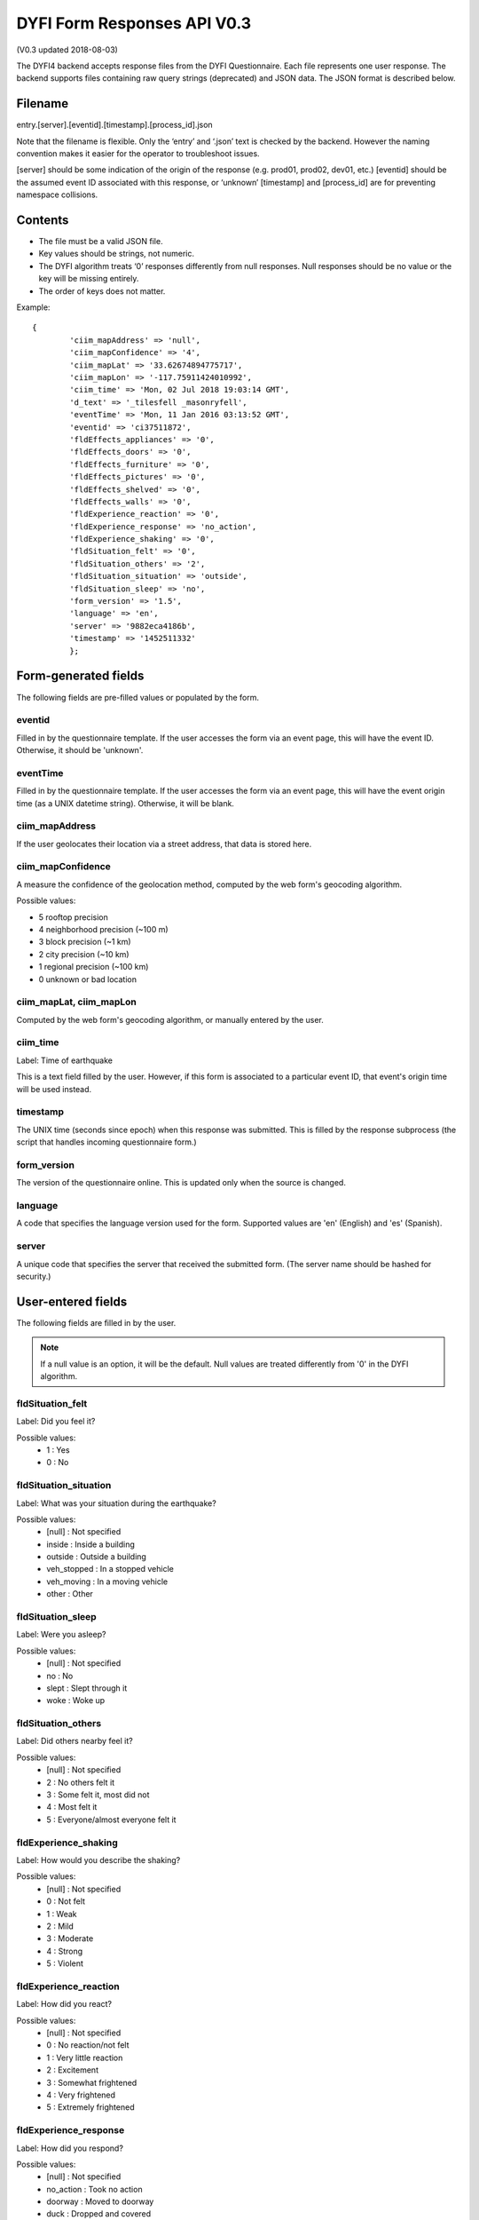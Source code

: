DYFI Form Responses API V0.3
****************************

(V0.3 updated 2018-08-03)

The DYFI4 backend accepts response files from the DYFI Questionnaire. Each file represents one user response. The backend supports files containing raw query strings (deprecated) and JSON data. The JSON format is described below.

Filename
========

entry.[server].[eventid].[timestamp].[process_id].json

Note that the filename is flexible. Only the ‘entry’ and ‘.json’ text is checked by the backend. However the naming convention makes it easier for the operator to troubleshoot issues.

[server] should be some indication of the origin of the response (e.g. prod01, prod02, dev01, etc.)
[eventid] should be the assumed event ID associated with this response, or ‘unknown’
[timestamp] and [process_id] are for preventing namespace collisions.

Contents
========

- The file must be a valid JSON file. 
- Key values should be strings, not numeric.
- The DYFI algorithm treats ‘0’ responses differently from null responses. Null responses should be no value or the key will be missing entirely.
- The order of keys does not matter.

Example::

  {
          'ciim_mapAddress' => 'null',
          'ciim_mapConfidence' => '4',
          'ciim_mapLat' => '33.62674894775717',
          'ciim_mapLon' => '-117.75911424010992',
          'ciim_time' => 'Mon, 02 Jul 2018 19:03:14 GMT',
          'd_text' => '_tilesfell _masonryfell',
          'eventTime' => 'Mon, 11 Jan 2016 03:13:52 GMT',
          'eventid' => 'ci37511872',
          'fldEffects_appliances' => '0',
          'fldEffects_doors' => '0',
          'fldEffects_furniture' => '0',
          'fldEffects_pictures' => '0',
          'fldEffects_shelved' => '0',
          'fldEffects_walls' => '0',
          'fldExperience_reaction' => '0',
          'fldExperience_response' => 'no_action',
          'fldExperience_shaking' => '0',
          'fldSituation_felt' => '0',
          'fldSituation_others' => '2',
          'fldSituation_situation' => 'outside',
          'fldSituation_sleep' => 'no',
          'form_version' => '1.5',
          'language' => 'en',
          'server' => '9882eca4186b',
          'timestamp' => '1452511332'
          };

Form-generated fields
=====================

The following fields are pre-filled values or populated by the form.

eventid
-------

Filled in by the questionnaire template. If the user accesses the form via an event page, this will have the event ID. Otherwise, it should be 'unknown'.

eventTime
---------

Filled in by the questionnaire template. If the user accesses the form via an event page, this will have the event origin time (as a UNIX datetime string). Otherwise, it will be blank.

ciim_mapAddress
---------------

If the user geolocates their location via a street address, that data is stored here.

ciim_mapConfidence
------------------

A measure the confidence of the geolocation method, computed by the web form's geocoding algorithm. 

Possible values:

- 5 rooftop precision
- 4 neighborhood precision (~100 m)
- 3 block precision (~1 km)
- 2 city precision (~10 km)
- 1 regional precision (~100 km)
- 0 unknown or bad location

ciim_mapLat, ciim_mapLon
------------------------

Computed by the web form's geocoding algorithm, or manually entered by the user.

ciim_time
---------

Label: Time of earthquake

This is a text field filled by the user. However, if this form is associated to a particular event ID, that event's origin time will be used instead.

timestamp
---------

The UNIX time (seconds since epoch) when this response was submitted. This is filled by the response subprocess (the script that handles incoming questionnaire form.)

form_version
------------

The version of the questionnaire online. This is updated only when the source is changed.

language
--------

A code that specifies the language version used for the form. Supported values are 'en' (English) and 'es' (Spanish).

server
------

A unique code that specifies the server that received the submitted form. (The server name should be hashed for security.)

User-entered fields
===================

The following fields are filled in by the user.

.. note::

  If a null value is an option, it will be the default. Null values are treated differently from '0' in the DYFI algorithm.

fldSituation_felt
-----------------

Label: Did you feel it?

Possible values:
  - 1 : Yes
  - 0 : No

fldSituation_situation
----------------------

Label: What was your situation during the earthquake?

Possible values:
  - [null] : Not specified
  - inside : Inside a building
  - outside : Outside a building
  - veh_stopped : In a stopped vehicle
  - veh_moving : In a moving vehicle
  - other : Other

fldSituation_sleep
------------------

Label: Were you asleep?

Possible values:
  - [null]  : Not specified
  - no : No
  - slept : Slept through it
  - woke : Woke up

fldSituation_others
-------------------

Label: Did others nearby feel it?

Possible values:
  - [null]  : Not specified
  - 2 : No others felt it
  - 3 : Some felt it, most did not
  - 4 : Most felt it
  - 5 : Everyone/almost everyone felt it

fldExperience_shaking
---------------------

Label: How would you describe the shaking?

Possible values:
  - [null]  : Not specified
  - 0 : Not felt
  - 1 : Weak
  - 2 : Mild
  - 3 : Moderate
  - 4 : Strong
  - 5 : Violent

fldExperience_reaction
----------------------

Label: How did you react?

Possible values:
  - [null]  : Not specified
  - 0 : No reaction/not felt
  - 1 : Very little reaction
  - 2 : Excitement
  - 3 : Somewhat frightened
  - 4 : Very frightened
  - 5 : Extremely frightened
  
fldExperience_response
----------------------

Label: How did you respond?

Possible values:
  - [null]  : Not specified
  - no_action : Took no action
  - doorway : Moved to doorway
  - duck : Dropped and covered
  - ran_outside : Ran outside
  - other : Other

fldExperience_stand
-------------------

Label: Was it difficult to stand and/or walk?

Possible values:
  - [null]  : Not specified
  - 0 : No
  - 1 : Yes
  
fldEffects_doors
----------------

Label: Did you notice any swinging of doors or other free-hanging objects?

Possible values:
  - [null]  : Not specified
  - 0 : No
  - 1 slight : Yes, slight swinging
  - 1 violent : Yes, violent swinging

fldEffects_sounds
-----------------

Label: Did you hear creaking or other noises?

Possible values:
  - [null]  : Not specified
  - 0 : No
  - 1 slight : Yes, slight noise
  - 1 loud : Yes, loud noise

fldEffects_shelved
------------------

Label: Did objects rattle, topple over, or fall off shelves?

Possible values:
  - [null]  : Not specified
  - 0 : No
  - 0 rattled_slightly : Rattled slightly
  - 0 rattled_loudly : Rattled loudly
  - 1 few_toppled_or_fell : A few toppled or fell off
  - 2 many_toppled_or_fell : Many fell off
  - 3 everything : Nearly everything fell off

fldEffects_pictures
-------------------

Label: Did pictures on walls move or get knocked askew?

Possible values:
  - [null]  : Not specified
  - 0 : No
  - 1 did_not_fall : Yes, but did not fall
  - 1 some_fell : Yes, and some fell

fldEffects_furniture
--------------------

Label: Did any furniture or appliances slide, topple over, or become displaced?

Possible values:
  - [null]  : Not specified
  - 0 : No
  - 1 : Yes

fldEffects_appliances
---------------------

Label: Was a heavy appliance (refrigerator or range) affected?

Possible values:
  - [null]  : Not specified
  - 0 : No
  - fell : Yes, some contents fell out
  - shifted : Yes, shifted by inches
  - shifted_foot : Yes, shifted by a foot or more
  - overturned : Yes, overturned

fldEffects_walls
----------------

Label: Were free-standing walls or fences damaged?

Possible values:
  - [null]  : Not specified
  - 0 : No
  - cracked : Yes, some were cracked
  - fell_partial : Yes, some partially fell
  - fell_complete : Yes, some fell completely

d_text
------

Label: Was there any damage to the building?

.. note::

    Multiple answers are possible here. If the user selects more than one, the values are concatenated into one string.

Possible values:
  - _none : No Damage
  - _crackmin : Hairline cracks in walls
  - _crackwallfew : A few large cracks in walls
  - _crackwallmany : Many large cracks in walls
  - _tilesfell : Ceiling tiles or lighting fixtures fell
  - _crackchim : Cracks in chimney
  - _crackwindows : One or several cracked windows
  - _brokenwindows : Many windows cracked or some broken out
  - _masonryfell : Masonry fell from block or brick wall(s)
  - _majoroldchim : Old chimney, major damage or fell down
  - _majormodernchim : Modern chimney, major damage or fell down
  - _tiltedwall : Outside wall(s) tilted over or collapsed completely
  - _porch : Separation of porch, balcony, or other addition from building
  - _move : Building permanently shifted over foundation







 

